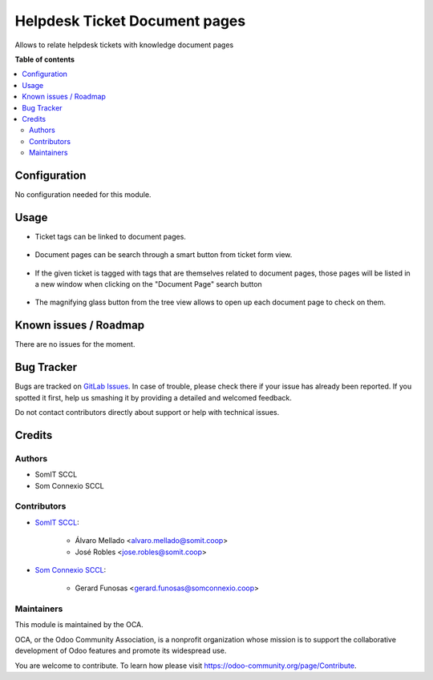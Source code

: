 ################################
 Helpdesk Ticket Document pages
################################

..
   !!!!!!!!!!!!!!!!!!!!!!!!!!!!!!!!!!!!!!!!!!!!!!!!!!!!
   !! This file is generated by oca-gen-addon-readme !!
   !! changes will be overwritten.                   !!
   !!!!!!!!!!!!!!!!!!!!!!!!!!!!!!!!!!!!!!!!!!!!!!!!!!!!
   !! source digest: sha256:fa88a5911e9d75e4ccaee78931e61a91ccfe34e0de09254e0edd30ad0752f428
   !!!!!!!!!!!!!!!!!!!!!!!!!!!!!!!!!!!!!!!!!!!!!!!!!!!!

.. |badge1| image:: https://img.shields.io/badge/maturity-Beta-yellow.png
   :alt: Beta
   :target: https://odoo-community.org/page/development-status

.. |badge2| image:: https://img.shields.io/badge/licence-AGPL--3-blue.png
   :alt: License: AGPL-3
   :target: http://www.gnu.org/licenses/agpl-3.0-standalone.html

|badge1| |badge2|

Allows to relate helpdesk tickets with knowledge document pages

**Table of contents**

.. contents::
   :local:

***************
 Configuration
***************

No configuration needed for this module.

*******
 Usage
*******

-  Ticket tags can be linked to document pages.

.. figure:: https://gitlab.com/somitcoop/erp-research/odoo-helpdesk/-/raw/16.0/helpdesk_ticket_document_pages/static/description/document_page.png
   :alt: Document page with "Functional" ticket tag assigned
   :width: 400 px

-  Document pages can be search through a smart button from ticket form
   view.

.. figure:: https://gitlab.com/somitcoop/erp-research/odoo-helpdesk/-/raw/16.0/helpdesk_ticket_document_pages/static/description/ticket.png
   :alt: Ticket with "Functional" tag assigned and document page search button
   :width: 400 px

-  If the given ticket is tagged with tags that are themselves related
   to document pages, those pages will be listed in a new window when
   clicking on the "Document Page" search button

.. figure:: https://gitlab.com/somitcoop/erp-research/odoo-helpdesk/-/raw/16.0/helpdesk_ticket_document_pages/static/description/related_document_pages.png
   :alt: List of related document pages opened with new smart button
   :width: 400 px

-  The magnifying glass button from the tree view allows to open up each
   document page to check on them.

************************
 Known issues / Roadmap
************************

There are no issues for the moment.

*************
 Bug Tracker
*************

Bugs are tracked on `GitLab Issues
<https://gitlab.com/somitcoop/erp-research/odoo-helpdesk/-/issues>`_. In
case of trouble, please check there if your issue has already been
reported. If you spotted it first, help us smashing it by providing a
detailed and welcomed feedback.

Do not contact contributors directly about support or help with
technical issues.

*********
 Credits
*********

Authors
=======

-  SomIT SCCL
-  Som Connexio SCCL

Contributors
============

-  `SomIT SCCL <https://somit.coop>`_:

      -  Álvaro Mellado <alvaro.mellado@somit.coop>
      -  José Robles <jose.robles@somit.coop>

-  `Som Connexio SCCL <https://somconnexio.coop>`_:

      -  Gerard Funosas <gerard.funosas@somconnexio.coop>

Maintainers
===========

This module is maintained by the OCA.

.. image:: https://odoo-community.org/logo.png
   :alt: Odoo Community Association
   :target: https://odoo-community.org

OCA, or the Odoo Community Association, is a nonprofit organization
whose mission is to support the collaborative development of Odoo
features and promote its widespread use.

You are welcome to contribute. To learn how please visit
https://odoo-community.org/page/Contribute.
